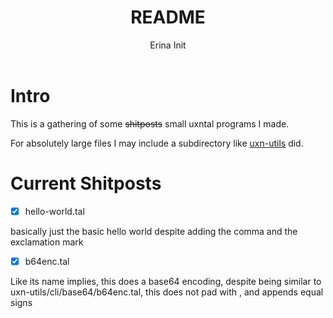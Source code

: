 #+title: README
#+author: Erina Init

* Intro

This is a gathering of some +shitposts+ small uxntal programs I made.

For absolutely large files I may include a subdirectory like [[https://git.sr.ht/~rabbits/uxn-utils][uxn-utils]] did.

* Current Shitposts

- [X] hello-world.tal
basically just the basic hello world despite adding the comma and the exclamation mark

- [X] b64enc.tal
Like its name implies, this does a base64 encoding, despite being similar to uxn-utils/cli/base64/b64enc.tal, this does not pad with \x00, and appends equal signs
